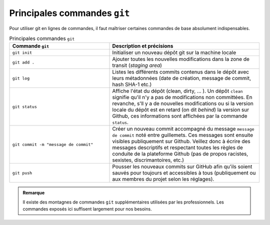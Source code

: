 ..  :git/commandes.rst:

Principales commandes ``git``
#############################

Pour utiliser git en lignes de commandes, il faut maîtriser certaines commandes
de base absolument indispensables.

..  list-table:: Principales commandes ``git``
    :widths: 40 60
    :align: left
    :header-rows: 1

    * - Commande ``git``
      - Description et précisions

    * - ``git init``
      - Initialiser un nouveau dépôt git sur la machine locale

    * - ``git add .``
      - Ajouter toutes les nouvelles modifications dans la zone de transit
        (*staging area*)

    * - ``git log``
      - Listes les différents commits contenus dans le dépôt avec leurs
        métadonnées (date de création, message de commit, hash SHA-1 etc.)
    
    * - ``git status``
      - Affiche l'état du dépôt (clean, dirty, ... ). Un dépôt ``clean``
        signifie qu'il n'y a pas de modifications non committées. En revanche,
        s'll y a de nouvelles modifications ou si la version locale du dépôt est
        en retard (on dit *behind*) la version sur Github, ces informations sont
        affichées par la commande ``status``.
    
    * - ``git commit -m "message de commit"``
      - Créer un nouveau commit accompagné du message ``message de commit`` noté
        entre guillemets. Ces messages sont ensuite visibles publiquement sur
        Github. Veillez donc à écrire des messages descriptifs et respectant
        toutes les règles de conduite de la plateforme Github (pas de propos
        racistes, sexistes, discrimantoires, etc.)

    * - ``git push``
      - Pousser les nouveaux commits sur GitHub afin qu'ils soient sauvés pour
        toujours et accessibles à tous (publiquement ou aux membres du projet
        selon les réglages).

..  admonition:: Remarque

    Il existe des montagnes de commandes ``git`` supplémentaires utilisées par
    les professionnels. Les commandes exposés ici suffisent largement pour nos
    besoins.